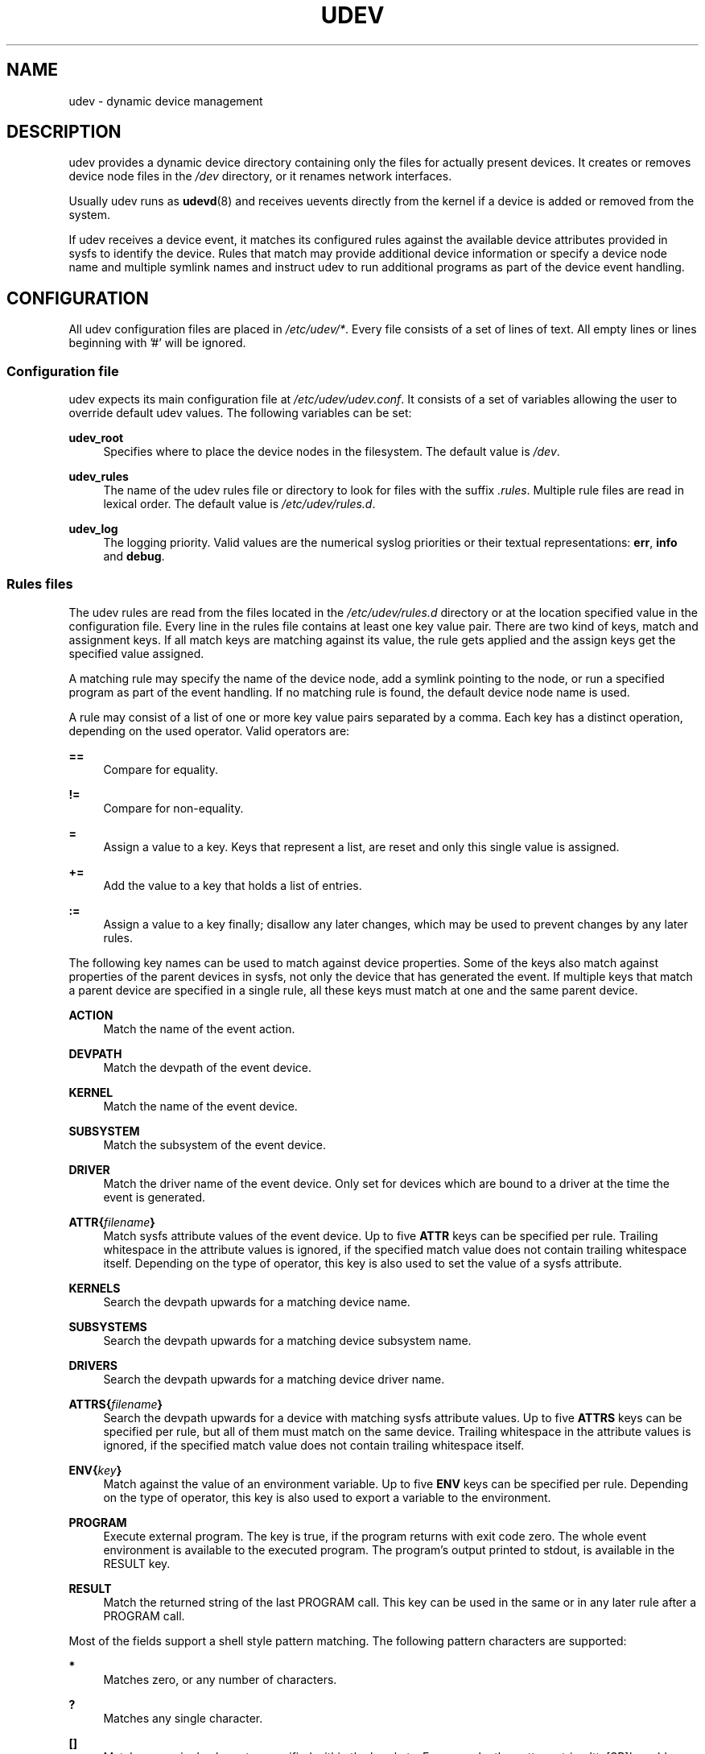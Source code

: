 .\"     Title: udev
.\"    Author: 
.\" Generator: DocBook XSL Stylesheets v1.72.0 <http://docbook.sf.net/>
.\"      Date: August 2005
.\"    Manual: udev
.\"    Source: udev
.\"
.TH "UDEV" "7" "August 2005" "udev" "udev"
.\" disable hyphenation
.nh
.\" disable justification (adjust text to left margin only)
.ad l
.SH "NAME"
udev \- dynamic device management
.SH "DESCRIPTION"
.PP
udev provides a dynamic device directory containing only the files for actually present devices. It creates or removes device node files in the
\fI/dev\fR
directory, or it renames network interfaces.
.PP
Usually udev runs as
\fBudevd\fR(8)
and receives uevents directly from the kernel if a device is added or removed from the system.
.PP
If udev receives a device event, it matches its configured rules against the available device attributes provided in sysfs to identify the device. Rules that match may provide additional device information or specify a device node name and multiple symlink names and instruct udev to run additional programs as part of the device event handling.
.SH "CONFIGURATION"
.PP
All udev configuration files are placed in
\fI/etc/udev/*\fR. Every file consists of a set of lines of text. All empty lines or lines beginning with '#' will be ignored.
.SS "Configuration file"
.PP
udev expects its main configuration file at
\fI/etc/udev/udev.conf\fR. It consists of a set of variables allowing the user to override default udev values. The following variables can be set:
.PP
\fBudev_root\fR
.RS 4
Specifies where to place the device nodes in the filesystem. The default value is
\fI/dev\fR.
.RE
.PP
\fBudev_rules\fR
.RS 4
The name of the udev rules file or directory to look for files with the suffix
\fI.rules\fR. Multiple rule files are read in lexical order. The default value is
\fI/etc/udev/rules.d\fR.
.RE
.PP
\fBudev_log\fR
.RS 4
The logging priority. Valid values are the numerical syslog priorities or their textual representations:
\fBerr\fR,
\fBinfo\fR
and
\fBdebug\fR.
.RE
.SS "Rules files"
.PP
The udev rules are read from the files located in the
\fI/etc/udev/rules.d\fR
directory or at the location specified value in the configuration file. Every line in the rules file contains at least one key value pair. There are two kind of keys, match and assignment keys. If all match keys are matching against its value, the rule gets applied and the assign keys get the specified value assigned.
.PP
A matching rule may specify the name of the device node, add a symlink pointing to the node, or run a specified program as part of the event handling. If no matching rule is found, the default device node name is used.
.PP
A rule may consist of a list of one or more key value pairs separated by a comma. Each key has a distinct operation, depending on the used operator. Valid operators are:
.PP
\fB==\fR
.RS 4
Compare for equality.
.RE
.PP
\fB!=\fR
.RS 4
Compare for non\-equality.
.RE
.PP
\fB=\fR
.RS 4
Assign a value to a key. Keys that represent a list, are reset and only this single value is assigned.
.RE
.PP
\fB+=\fR
.RS 4
Add the value to a key that holds a list of entries.
.RE
.PP
\fB:=\fR
.RS 4
Assign a value to a key finally; disallow any later changes, which may be used to prevent changes by any later rules.
.RE
.PP
The following key names can be used to match against device properties. Some of the keys also match against properties of the parent devices in sysfs, not only the device that has generated the event. If multiple keys that match a parent device are specified in a single rule, all these keys must match at one and the same parent device.
.PP
\fBACTION\fR
.RS 4
Match the name of the event action.
.RE
.PP
\fBDEVPATH\fR
.RS 4
Match the devpath of the event device.
.RE
.PP
\fBKERNEL\fR
.RS 4
Match the name of the event device.
.RE
.PP
\fBSUBSYSTEM\fR
.RS 4
Match the subsystem of the event device.
.RE
.PP
\fBDRIVER\fR
.RS 4
Match the driver name of the event device. Only set for devices which are bound to a driver at the time the event is generated.
.RE
.PP
\fBATTR{\fR\fB\fIfilename\fR\fR\fB}\fR
.RS 4
Match sysfs attribute values of the event device. Up to five
\fBATTR\fR
keys can be specified per rule. Trailing whitespace in the attribute values is ignored, if the specified match value does not contain trailing whitespace itself. Depending on the type of operator, this key is also used to set the value of a sysfs attribute.
.RE
.PP
\fBKERNELS\fR
.RS 4
Search the devpath upwards for a matching device name.
.RE
.PP
\fBSUBSYSTEMS\fR
.RS 4
Search the devpath upwards for a matching device subsystem name.
.RE
.PP
\fBDRIVERS\fR
.RS 4
Search the devpath upwards for a matching device driver name.
.RE
.PP
\fBATTRS{\fR\fB\fIfilename\fR\fR\fB}\fR
.RS 4
Search the devpath upwards for a device with matching sysfs attribute values. Up to five
\fBATTRS\fR
keys can be specified per rule, but all of them must match on the same device. Trailing whitespace in the attribute values is ignored, if the specified match value does not contain trailing whitespace itself.
.RE
.PP
\fBENV{\fR\fB\fIkey\fR\fR\fB}\fR
.RS 4
Match against the value of an environment variable. Up to five
\fBENV\fR
keys can be specified per rule. Depending on the type of operator, this key is also used to export a variable to the environment.
.RE
.PP
\fBPROGRAM\fR
.RS 4
Execute external program. The key is true, if the program returns with exit code zero. The whole event environment is available to the executed program. The program's output printed to stdout, is available in the RESULT key.
.RE
.PP
\fBRESULT\fR
.RS 4
Match the returned string of the last PROGRAM call. This key can be used in the same or in any later rule after a PROGRAM call.
.RE
.PP
Most of the fields support a shell style pattern matching. The following pattern characters are supported:
.PP
\fB*\fR
.RS 4
Matches zero, or any number of characters.
.RE
.PP
\fB?\fR
.RS 4
Matches any single character.
.RE
.PP
\fB[]\fR
.RS 4
Matches any single character specified within the brackets. For example, the pattern string 'tty[SR]' would match either 'ttyS' or 'ttyR'. Ranges are also supported within this match with the '\-' character. For example, to match on the range of all digits, the pattern [0\-9] would be used. If the first character following the '[' is a '!', any characters not enclosed are matched.
.RE
.PP
The following keys can get values assigned:
.PP
\fBNAME\fR
.RS 4
The name of the node to be created, or the name the network interface should be renamed to. Only one rule can set the node name, all later rules with a NAME key will be ignored.
.RE
.PP
\fBSYMLINK\fR
.RS 4
The name of a symlink targeting the node. Every matching rule can add this value to the list of symlinks to be created along with the device node. Multiple symlinks may be specified by separating the names by the space character.
.RE
.PP
\fBOWNER, GROUP, MODE\fR
.RS 4
The permissions for the device node. Every specified value overwrites the compiled\-in default value.
.RE
.PP
\fBATTR{\fR\fB\fIkey\fR\fR\fB}\fR
.RS 4
The value that should be written to a sysfs attribute of the event device. Depending on the type of operator, this key is also used to match against the value of a sysfs attribute.
.RE
.PP
\fBENV{\fR\fB\fIkey\fR\fR\fB}\fR
.RS 4
Export a variable to the environment. Depending on the type of operator, this key is also to match against an environment variable.
.RE
.PP
\fBRUN\fR
.RS 4
Add a program to the list of programs to be executed for a specific device. This can only be used for very short running tasks. Running an event process for a long period of time may block all further events for this or a dependent device. Long running tasks need to be immediately detached from the event process itself.
.RE
.PP
\fBLABEL\fR
.RS 4
Named label where a GOTO can jump to.
.RE
.PP
\fBGOTO\fR
.RS 4
Jumps to the next LABEL with a matching name
.RE
.PP
\fBIMPORT{\fR\fB\fItype\fR\fR\fB}\fR
.RS 4
Import a set of variables into the event environment, depending on
\fItype\fR:
.RS 4
.PP
\fBprogram\fR
.RS 4
Execute an external program specified as the assigned value and import its output, which must be in environment key format.
.RE
.PP
\fBfile\fR
.RS 4
Import a text file specified as the assigned value, which must be in environment key format.
.RE
.PP
\fBparent\fR
.RS 4
Import the stored keys from the parent device by reading the database entry of the parent device. The value assigned to
\fBIMPORT{parent}\fR
is used as a filter of key names to import (with the same shell\-style pattern matching used for comparisons).
.RE
.RE
.IP "" 4
If no option is given, udev will choose between
\fBprogram\fR
and
\fBfile\fR
based on the executable bit of the file permissions.
.RE
.PP
\fBWAIT_FOR_SYSFS\fR
.RS 4
Wait for the specified sysfs file of the device to be created. Can be used to fight against kernel sysfs timing issues.
.RE
.PP
\fBOPTIONS\fR
.RS 4
\fBlast_rule\fR
stops further rules application. No later rules will have any effect.
\fBignore_device\fR
will ignore this event completely.
\fBignore_remove\fR
will ignore any later remove event for this device. This may be useful as a workaround for broken device drivers.
\fBall_partitions\fR
will create the device nodes for all available partitions of a block device. This may be useful for removable media devices where media changes are not detected.
.RE
.PP
The
\fBNAME\fR,
\fBSYMLINK\fR,
\fBPROGRAM\fR,
\fBOWNER\fR,
\fBGROUP\fR
and
\fBRUN\fR
fields support simple printf\-like string substitutions. The
\fBRUN\fR
format chars gets applied after all rules have been processed, right before the program is executed. It allows the use of the complete environment set by earlier matching rules. For all other fields, substitutions are applied while the individual rule is being processed. The available substitutions are:
.PP
\fB$kernel\fR, \fB%k\fR
.RS 4
The kernel name for this device.
.RE
.PP
\fB$number\fR, \fB%n\fR
.RS 4
The kernel number for this device. For example, 'sda3' has kernel number of '3'
.RE
.PP
\fB$devpath\fR, \fB%p\fR
.RS 4
The devpath of the device.
.RE
.PP
\fB$id\fR, \fB%b\fR
.RS 4
The name of the device matched while searching the devpath upwards for
\fBSUBSYSTEMS\fR,
\fBKERNELS\fR,
\fBDRIVERS\fR
and
\fBATTRS\fR.
.RE
.PP
\fB$attr{\fR\fB\fIfile\fR\fR\fB}\fR, \fB%s{\fR\fB\fIfile\fR\fR\fB}\fR
.RS 4
The value of a sysfs attribute found at the device, where all keys of the rule have matched. If the matching device does not have such an attribute, all devices along the chain of parents are searched for a matching attribute. If the attribute is a symlink, the last element of the symlink target is returned as the value.
.RE
.PP
\fB$env{\fR\fB\fIkey\fR\fR\fB}\fR, \fB%E{\fR\fB\fIkey\fR\fR\fB}\fR
.RS 4
The value of an environment variable.
.RE
.PP
\fB$major\fR, \fB%M\fR
.RS 4
The kernel major number for the device.
.RE
.PP
\fB$minor\fR, \fB%m\fR
.RS 4
The kernel minor number for the device.
.RE
.PP
\fB$result\fR, \fB%c\fR
.RS 4
The string returned by the external program requested with PROGRAM. A single part of the string, separated by a space character may be selected by specifying the part number as an attribute:
\fB%c{N}\fR. If the number is followed by the '+' char this part plus all remaining parts of the result string are substituted:
\fB%c{N+}\fR
.RE
.PP
\fB$parent\fR, \fB%P\fR
.RS 4
The node name of the parent device.
.RE
.PP
\fB$root\fR, \fB%r\fR
.RS 4
The udev_root value.
.RE
.PP
\fB$tempnode\fR, \fB%N\fR
.RS 4
The name of a created temporary device node to provide access to the device from a external program before the real node is created.
.RE
.PP
\fB%%\fR
.RS 4
The '%' character itself.
.RE
.PP
\fB$$\fR
.RS 4
The '$' character itself.
.RE
.PP
The count of characters to be substituted may be limited by specifying the format length value. For example, '%3s{file}' will only insert the first three characters of the sysfs attribute
.SH "AUTHOR"
.PP
Written by Greg Kroah\-Hartman
<greg@kroah.com>
and Kay Sievers
<kay.sievers@vrfy.org>. With much help from Dan Stekloff
<dsteklof@us.ibm.com>
and many others.
.SH "SEE ALSO"
.PP
\fBudevd\fR(8),
\fBudevinfo\fR(8),
\fBudevmonitor\fR(8)
